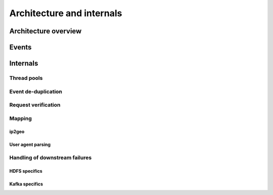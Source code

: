 **************************
Architecture and internals
**************************

Architecture overview
=====================

Events
======

Internals
=========

Thread pools
------------

Event de-duplication
--------------------

Request verification
--------------------

Mapping
-------

ip2geo
^^^^^^

User agent parsing
^^^^^^^^^^^^^^^^^^

Handling of downstream failures
-------------------------------

HDFS specifics
^^^^^^^^^^^^^^

Kafka specifics
^^^^^^^^^^^^^^^
